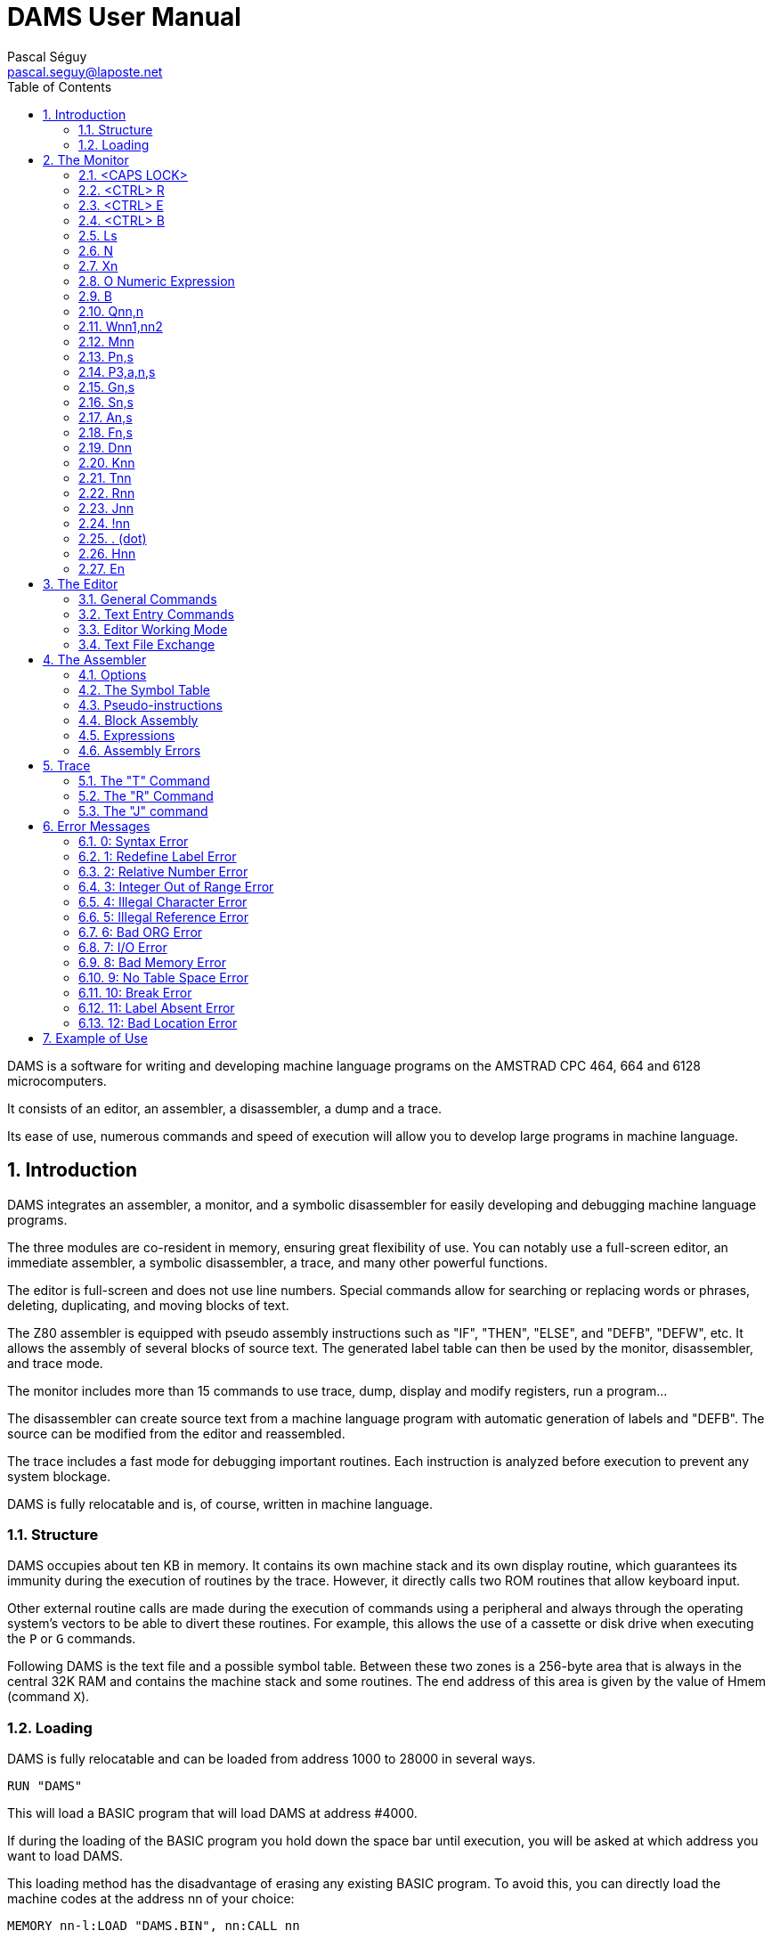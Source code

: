 DAMS User Manual
================
Pascal Séguy <pascal.seguy@laposte.net>
:toc:
:icons:
:numbered:


DAMS is a software for writing and developing machine language programs on the AMSTRAD CPC 464, 664 and 6128 microcomputers.

It consists of an editor, an assembler, a disassembler, a dump and a trace.

Its ease of use, numerous commands and speed of execution will allow you to develop large programs in machine language.



== Introduction ==


DAMS integrates an assembler, a monitor, and a symbolic disassembler for easily developing and debugging machine language programs.


The three modules are co-resident in memory, ensuring great flexibility of use.
You can notably use a full-screen editor, an immediate assembler, a symbolic disassembler, a trace, and many other powerful functions.

The editor is full-screen and does not use line numbers.
Special commands allow for searching or replacing words or phrases, deleting, duplicating, and moving blocks of text.

The Z80 assembler is equipped with pseudo assembly instructions such as "IF", "THEN", "ELSE", and "DEFB", "DEFW", etc.
It allows the assembly of several blocks of source text.
The generated label table can then be used by the monitor, disassembler, and trace mode.

The monitor includes more than 15 commands to use trace, dump, display and modify registers, run a program...

The disassembler can create source text from a machine language program with automatic generation of labels and "DEFB".
The source can be modified from the editor and reassembled.

The trace includes a fast mode for debugging important routines.
Each instruction is analyzed before execution to prevent any system blockage.

DAMS is fully relocatable and is, of course, written in machine language.



=== Structure ===

DAMS occupies about ten KB in memory.
It contains its own machine stack and its own display routine,
which guarantees its immunity during the execution of routines by the trace.
However, it directly calls two ROM routines that allow keyboard input.

Other external routine calls are made during the execution of commands using a peripheral and always through the operating system's vectors
to be able to divert these routines.
For example, this allows the use of a cassette or disk drive
when executing the `P` or `G` commands.

Following DAMS is the text file and a possible symbol table.
Between these two zones is a 256-byte area that is always in the central 32K RAM and contains the machine stack and some routines.
The end address of this area is given by the value of Hmem (command `X`).


=== Loading ===


DAMS is fully relocatable and can be loaded from address 1000 to 28000 in several ways.

..................................
RUN "DAMS"
..................................

This will load a BASIC program that will load DAMS at address #4000.

If during the loading of the BASIC program you hold down the space bar until execution, you will be asked at which address you want to load DAMS.

This loading method has the disadvantage of erasing any existing BASIC program.
To avoid this, you can directly load the machine codes at the address nn of your choice:

..............................................................
MEMORY nn-l:LOAD "DAMS.BIN", nn:CALL nn
..............................................................

In any case, to reenter DAMS, you just need to do `CALL nn`, where "nn" is the address at which it was loaded.

Similarly, a program executed by DAMS using the `J` command can end not with a "RET" but with a "JP nn".
This entry point saves the contents of the processor registers.

//////////////////////////////////////////////////////////////////////////////////////////////////
Another entry point that can be used is the monitor address equivalent to nn+2354.
However, this entry point does not save the contents of the registers.
//////////////////////////////////////////////////////////////////////////////////////////////////


== The Monitor ==

As soon as you access DAMS, the monitor takes control and waits for a command.
These commands can be typed in uppercase or lowercase.

NOTE: Since DAMS 1.1, the monitor mode cursor is "_"
to distinguish it from the editor mode.

=== <CAPS LOCK>

Switches between uppercase and lowercase and vice versa.

DAMS accepts both uppercase and lowercase characters.
The assembler also accepts lowercase characters.

=== <CTRL> R

Toggles the high-page indicator to LRAM or ROM.

* LRAM means that from 0 to #3FFF, there is RAM
* ROM means that from 0 to #3FFF, there is ROM

Make sure the indicator is correctly positioned before any command such as `D`, `H`, `K`, `T`, `R`, `J$`, etc.

=== <CTRL> E

Toggles the high-page indicator to URAM or EXT:n

* URAM means that from #C000 to #FFFF, there is RAM
* EXT:n means that the same area is occupied by ROM number n. (See command `E`).

As with the `<CTRL> R` command, make sure this indicator is correctly set.

=== <CTRL> B

Switches the display base.

All numbers displayed by DAMS will be in the base (10 or 16) selected by `<CTRL> B`.

=== Ls

Allows access to the editor at the chapter of the text specified by the string "s".
"s" must be a label in the text.

As soon as the characters of "s" match the first characters of the label, the text is displayed.

* If the string "s" is a ";", the text is displayed from the beginning.
* If the string "s" is empty, the text is displayed from the last cursor position ">".
* If the printer has been selected (`<CTRL> P`), then the text is sent to the printer.
* If the string "s" is not found in the text, the command has no effect.

=== N

Deletes the text file and the symbol table.

To resurrect a text file deleted by an accidental new,
poke 59 into the "Text" address (given by the `X` command).

=== Xn

`Xl` displays a symbol table (created by an assembly).

It can be printed if the printer has been selected beforehand.

`X0` or `X` gives various addresses occupied by DAMS:

Text:: This is the address of the first byte of the text file.
End:: This is the address of the last byte of the text file.
Hmem:: This is the address of the last byte occupied by DAMS (See `M` command).

=== O Numeric Expression

Evaluates the expression and displays the result.

All types of numbers and operators described in this manual can be used.

If a symbol table exists, labels can appear in the numeric expression.

------------------------------------------------------
O 3+2
=5
------------------------------------------------------

=== B

Returns to BASIC

=== Qnn,n

Pokes the value "n" at address "nn".

If "nn" is occupied by DAMS, error 12 is triggered.

"n" and "nn" can be numeric expressions.

=== Wnn1,nn2

Same effect as "Q" but on 2 bytes.

=== Mnn

Sets the last memory address occupied by DAMS (Hmem).

The entire memory area between the start address of DAMS and Hmem is exclusively reserved for DAMS.

Any command such as `Q`, `W`, `A`... that attempts to modify a memory byte occupied by DAMS,
is terminated by error 12.

The value of Hmem is displayed by the `X` command.

The lower the value of Hmem, the smaller the space reserved for the text file and vice versa.
However, the value of Hmem must be within the central 32K RAM.

You can try different values for "nn".
If this value is too low, error 12 is triggered; if it is too high, error 8 is triggered.

NOTE: This command destroys the symbol table.

=== Pn,s

Saves the file with the name "s".

* 0 : Saves the text file

* 1 : Saves the text file from the last cursor position ">".

* 2 : After an assembly, saves the object code.

=== P3,a,n,s


(Experimental, since DAMS 1.1)

Saves the memory area at address "a", with a length of "n", in the file named "s".
This is equivalent to the BASIC command:

                              SAVE "filename",B, address, length.

=== Gn,s

If "n" is omitted or zero,
loads the DAMS source file named "s".

NOTE: The text file is always loaded after the existing one (if there is one).

If "n" is specified (Experimental, since DAMS 1.1),
then this command is equivalent to the BASIC command:

                              LOAD "filename", address

=== Sn,s

DAMS holds two 16-character strings in memory which are used by the editor.
(See the `<COPY>` command of the editor).

"n" specifies the selected string (1 or 2) and "s" is the new string.

If "n" is equal to 0, the contents of the strings are simply displayed.

String "1" is the search string, and string 2 is the substitution string.

During input, these two strings are analyzed as phrases from the text file,
because they are related to it.
Therefore, a mnemonic must be preceded by a space,
and a string that is neither a mnemonic nor a label must be preceded by two spaces.

After each `S` command, the content of the two strings is displayed to see if they have been accepted
(and if the strings can therefore be found in the text file).

=== An,s

Assembles the text file with the "n" option and "s" as the name of the first block.

These two arguments are not mandatory. (See assembler)

=== Fn,s

Assembles the text file that is on magnetic media
with the "n" option and whose first block is named "s".

=== Dnn

Disassembles step by step from address "nn".

If the printer is selected, DAMS asks for the end address.

Pressing `Q` or `<CTRL> C` stops the disassembly.

Any other key continues the disassembly instruction by instruction.

=== Knn

Lists the memory from address "nn".

The 7th bit of the displayed characters is reset to 0.

`Q` or `<CTRL> C` ends the listing.

=== Tnn

First, displays the contents of the registers, then traces step by step (see trace).

`Q` or `<CTRL> C` returns to the monitor.

=== Rnn

Traces in fast mode from address "nn" (see trace).

`<CTRL> C` returns to Trace mode.

=== Jnn

Executes the program at address "nn".

After an assembly, if an "ENT" was in the text,
the `J` command without an argument executes the program at the address declared in the "ENT".

If "nn" exists, the program is launched in RAM.

Regardless of the indicators, the BC' register takes the value #7F8E and F' is reset to 0.

It is possible to pass another value to the BC' and F' registers to a program in RAM by doing `J$-$+nn`.
(see the `J$` command in the Trace section).

=== !nn

(Experimental, since DAMS 1.1)

Sets a breakpoint at address "nn".

When it is reached, the DAMS monitor takes control.
You can then enter trace mode (command `T`).

NOTE: Once reached, the breakpoint is automatically removed.

=== . (dot)

Allows modifying the contents of the processor's registers.

This can be useful before running a program (with `J` or `R`) or during a trace.

Examples:

* `.BC,2` :	Loads BC with the value 2
* `..BC,2` :	Loads B with the value 2
* `...BC,2` :	Loads C with the value 2
* +.BC',#7F8E+ : Loads BC' with the value #7F8E

=== Hnn

This command disassembles the memory from address "nn" and includes the disassembled text
in the text file starting from the last cursor position ">".

The disassembly is done in 2 passes to create a symbol table.

NOTE: The screen memory is necessarily used.

After `Hnn`, DAMS asks:

	Text ?

All bytes following the address you provide will be included in the text file as "DEFB".

Then DAMS asks:

	Code ?

If there is more machine language after the "DEFB", enter the address and so on.

If you do not respond to these questions by pressing <ENTER>, DAMS asks for the end address.

=== En

When the URAM indicator is on EXT, the concerned ROM is set by the `E` command.

"n" must be between 0 and 251.

0 sets the BASIC ROM, and 7 sets the floppy disk drive ROM.

== The Editor ==

The editor is accessed with the `L` command from the monitor.

It allows creating, modifying, adding, deleting, and duplicating text that will be submitted to the assembler.

In this editor, there are 2 modes to consider:

- The first mode, accessed via the `L` command, allows general commands.
- The second mode allows text entry.

=== General Commands ===

These allow navigation within the source.

==== <SHIFT> ←

WARNING: Change since DAMS 1.1, with DAMS 1.0 no <SHIFT> was needed.

Accesses the second editing mode:
Allows text entry starting from the line pointed to by the cursor ">".

After each carriage return, a new line is awaited.

A carriage return on an empty line exits this mode.

==== →

Allows correcting the line pointed to by the cursor ">".

A carriage return ends the correction.

If the line is empty at this point, no modification is made to the line, and the old line is displayed.

==== ↑

Moves the cursor ">" up one line or scrolls the text down if the cursor ">" is at the top.

==== <SHIFT> ↑

Previous page (since DAMS 1.1).
Moves the cursor 24 lines back in the text.

==== ↓

Moves the cursor ">" down one line or scrolls the text up if the cursor is already at the bottom.

==== <SHIFT> ↓

Next page (since DAMS 1.1).
Moves the cursor 24 lines forward in the text.

==== <DEL>

Deletes the line pointed to by the cursor ">".

==== <COPY>

Searches for the string S1 (defined by the `S` command of the monitor) from the cursor position ">".

If the string "S1" is found,
the page of text where it is found is displayed, and the line is pointed to by the cursor "$".

At this point,
pressing the "S" key replaces the string "S1" in the text with the string "S2"
(also defined by the `S` command of the monitor).

Then the new phrase is displayed, and the search for the string "S1" continues.

If the string "S2" from the monitor, substituted for the string "S1" in the text, results in an incorrect phrase,
the search will not continue until the phrase has been corrected.

Any key other than `S` pressed when the cursor "$" is displayed will bring back the cursor ">".

The following three commands use text pointers indicated by the character "@".
They must be the first and only characters on a line. The assembler ignores them.

==== <CTRL> D

Deletes all text between the first two text pointers, which are also deleted.

==== <CTRL> C

Duplicates the text between the first two text pointers at the current cursor position ">".

The text pointers are not duplicated.

==== <CTRL> K

Removes all text pointers.

=== Text Entry Commands ===

These are the commands usable in line editing mode.

==== <DEL>

Deletes the character before the cursor.

==== →

Moves the cursor forward by one character.

==== <SHIFT> →

Fast forward (since DAMS 1.1).
Moves the cursor 5 characters forward in the line.

==== ←

Moves the cursor backward by one character.

==== <SHIFT> ←

Fast backward (since DAMS 1.1).
Moves the cursor 5 characters backward in the line.

=== Editor Working Mode ===

It accepts phrases of up to 80 characters, which are divided into several zones:

LABELS  MNEMONICS  OPERANDS  COMMENTS

Example:

...............................................................................
LOOP  ADD A,(HL)    ; adds the value of (HL) to A
...............................................................................

A label must be written at the beginning of the line,
start with an alphabetical character, and not be a register name.

Its maximum length should not exceed 8 characters.

A mnemonic must always be preceded by a space.

NOTE: Since DAMS 1.1, this space can be omitted.

The maximum length of operands is 26 characters.

After each carriage return,
the editor analyzes the phrase, removing unnecessary spaces
and converting words into codes.
This greatly reduces the text file size and speeds up the assembly process.

If a phrase is incorrect, the editor returns the cursor to the erroneous area.

=== Text File Exchange ===

To assemble a text file created by another editor with DAMS,
it is necessary to adapt the file to DAMS format.

The following example generally shows how a line is encoded.

............................................................
Ex:    LOOP
LD HL, (LOOP + 5 )
L O O P
LD
H L , ( L O O P + 5 )
4C 4F 4F 50
80
48 4C 2C 28 4C 4F 4F 50 2B 35 29 0D
............................................................

#0D is the end-of-line character, and zero is the end-of-text character.

The Z80 mnemonics are encoded in one byte according to a table located at the address of TEXT-242.

The first mnemonic in this table is "LD" with the code #80, and the last is the assembly pseudo-instruction "END" with the code #CC.

The 7th bit of the last character of each mnemonic is set to 1 to indicate the end of the word.

#FF is the code for ";" (comment) and can be followed by an alphanumeric string.

NOTE: See damsdecode, a tool from the DAMS project written in C++ that allows encoding/decoding DAMS files.

== The Assembler ==

The `A` and `F` commands from the monitor allow assembling the text file.

This operation reads the text file (created with the editor) which constitutes the source program and transforms it into a sequence of codes (object program) that can be directly executed by the microprocessor.

The assembly is done in two passes, with the text being examined twice.

The argument "s" in the `A` and `F` commands indicates that the text is organized in blocks and is on a magnetic medium.
"s" is the name of the first block.

The `A` command means that the first block is already in memory and does not need to be loaded.
It must also be on the magnetic medium for the second pass.

The `F` command means that the first block is not in memory and must be loaded.

=== Options ===

The argument "n" in the `A` and `F` commands defines the selected options.

Most of these options can be selected simultaneously by adding them.

==== Option 1

Indicates to the assembler that it should use the 16 KB screen memory to store the symbol table.
This is useful when the text file is very large or when DAMS is run at a high address.

If the screen memory is insufficient to store all labels, the assembly will be stopped by error 9.

NOTE: When this option is selected, the first missing label stops the assembly.

==== Option 2

Indicates to the assembler that it should place the object code after the symbol table or, if option 1 is also selected, after the Hmem address given by the `X` command.

However, the text will be assembled to be executed at the address given by the "ORG" in the text.

NOTE: When accessed via the `F` command, option 2 is automatically selected.
In this case, the assembler asks for the address where it should place the object code.

==== Option 4

(Experimental, since DAMS 1.1)

Generates a listing during the second pass of the assembly.

If the text line being assembled generates code,
the address of these codes is displayed
(in the base selected by `<CTRL> B`), followed by the
generated codes and the source text.

If the text line does not generate code (e.g., a comment or a label),
only the text line is displayed.

NOTE: This listing can be printed if the printer has been selected with `<CTRL> P`.

If the output is to the screen, a key must be pressed to assemble the next line.

Option 1 takes priority and cancels this option
unless the text is printed.

==== Option 8

(Experimental, since DAMS 1.1)

Option 8 allows the object code to be written to the disk during assembly, thus freeing up memory to store text blocks or the symbol table.
However, a 2KB zone is needed as an output buffer. DAMS calculates the address of this zone unless the assembly is to be done in blocks. In this case, the question:

                              Object code address?

is used to determine the address of the output buffer.
The higher this buffer address, the more space is available for the symbol table or text.

This address must be at least 2070 bytes lower than the value of HRAM because the assembler buffer follows the output buffer, needing at least 20 bytes or as large as the largest "DEFS" in the text file.

The generated file is an ASCII file of hexadecimal characters, where 2 characters correspond to 1 machine code.
The BASIC instruction:

                              INPUT #9,a$

will read 32 characters, grouped in pairs to correspond to 16 machine codes.

To reload these machine codes into memory, the new monitor command must be used:

                      G address,filename

At the end, the number of loaded bytes is displayed.
If the file is not an ASCII type, it is loaded into memory as a binary file.

To save this memory area as a binary file, use the new monitor command:

                      P3,address,length,filename


==== Option 128

This option exists only in the "developer" version of DAMS.
It generates a relocation table during assembly, appended to the end of the code, and used by DAMS itself at startup to dynamically relocate.

Typically, DAMS is generated by itself by:

	F128,D1.BIN

This feature is specific to DAMS itself and was not designed for the end user.


=== The Symbol Table ===

The symbol table contains labels and their values.

It is created during the first pass of assembly and is located at the Hmem address or at #C000 if option 1 is selected.

After assembly, it remains usable and can be viewed (and printed) with the `X1` command.
If option 1 is selected, it is destroyed at the end of the assembly.

During its creation,
if it attempts to overwrite the object code or exceed HRAM, it will be immediately copied into the screen memory to avoid stopping the assembly.


=== Pseudo-instructions  ===

Besides the standard Z80 assembly language, DAMS accepts the following assembly commands.
They must be entered as mnemonics, not as labels.

==== ORG nn

Defines the origin or the address at which the text should be assembled.

If option 2 is selected, ORG is only used to assign values to labels.

If ORG is omitted or if option 2 is selected, DAMS displays the address where it places the object code.


==== Label EQU nn

The symbol "Label" takes the value "nn". "nn" must be a constant or a previously defined label.


==== DEFB n1, n2, n3...

Each memory byte takes the value "n".


==== DEFW nn1, nn2, nn3...

Each group of 2 bytes takes the value "nn".


==== DEFS nn, n

Skips "nn" bytes. If "n" is present, the "nn" bytes are filled with the value "n".


==== DEFM s

The following bytes are filled with the string "s".


==== ENT nn

Signals to the monitor `J` command that the program entry point will be the address "nn".


==== IF expression

Evaluates the expression.

If the expression equals 0, the assembly is invalidated until an `ELSE` or `END` appears.


==== ELSE

Validates or invalidates the assembly.


==== END

Validates the assembly of the following lines.




=== Block Assembly ===


When the text file exceeds 20 KB,
it becomes necessary to split it into blocks for assembly,
otherwise there is not enough memory to hold both the object code and the symbol table.

NOTE: A disk drive is almost essential for block assembly,
as each block must be loaded twice, once per pass.

Each block to be assembled must end with the assembly command `*F,s`
where the string "s" is the name of the next block.

This assembly command must be typed in the label area and must be the only instruction on the line.

The last block should not include this assembly command.


=== Expressions ===

Expressions that DAMS works with must be a sequence of terms separated by operators.

The terms and operators accepted by DAMS are as follows:


[width="40%"]
.Terms
|=====================================================
|+12+       | Decimal numeric constant.
|+#20+      | Hexadecimal numeric constant.
|+%10110+   | Binary numeric constant.
|+"a"+      | Numeric constant ASCII code of the character "a".
|+VALUE+    | A label to which an assembly has assigned a value.
|+$+        | Represents the current value of the address counter.
|+:x+       | Gives the content of the byte addressed by x (PEEK).
|+::x+      | Gives the content of the 2 bytes addressed by x (DEEK).
|=====================================================


[width="40%"]
.Operators
|=====================================================
| `+`        | Addition
| `-`        | Subtraction
| `*`        | Multiplication
| `/`        | Division
| `&`        | Logical AND
| `@`        | Logical OR
| `!`        | Logical XOR
| `?`        | Modulo function
|=====================================================


=== Assembly Errors ===

As soon as DAMS encounters an error, it stops the assembly and displays an error message.

Access the editor with `L` and the line pointed to by the ">" cursor is the line where the error occurred.

If option 1 is not used, a missing label does not stop the assembly and is simply signaled.


== Trace ==

It allows you to execute a program instruction by instruction and view
the content of the processor registers after each instruction.

This is an effective way to find errors in a machine language program.


=== The "T" Command ===

When you enter `T`, the content of the registers and the first 16 stack bytes are displayed.

You can press `Q` or `<CTRL> C` to return to the monitor.

If you press another key, the instruction addressed by the PC register is disassembled,
executed, and the content of the registers is displayed again.
Thus, instruction by instruction, you can see if your routine has the desired effect.

Before being executed, each instruction is tested to avoid destroying DAMS.
Any attempt to modify the memory area between the start address of DAMS and Hmem
results in error 12.

Instructions that modify the RAM/ROM configuration also modify the high page indicators.

During a trace, you can return to the monitor to, for example,
modify a value in a register and continue tracing by entering `T`;
but if you have used a command that modifies the address counter, such as `D`, `A`, `K`, `H`,
you must continue tracing by entering `Tnn`, where "nn" is the address where you interrupted the tracing.


=== The "R" Command ===

Allows tracing in fast mode.

Disassembly and register contents are not displayed, but instructions
are tested before being executed.

When you enter this command,
DAMS stores the value of the SP register and returns to "normal trace" mode when
the SP register has the stored value plus 2,
i.e., when it has executed a "RET" or a "POP", etc.

The `R` command is therefore not critical and can be launched in many cases without danger.

If `R` does not return (e.g., the program loops),
`<CTRL> C` will stop it and return to "normal trace" mode.



=== The "J" command ===

`J` allows you to execute a machine language routine in RAM.

`J$` executes a routine at the address contained in the PC, and in this case,
"$" indicates that the routine is in ROM or RAM depending on the high page indicators and the value of the PC register.

`J$` does not modify the values of the BC' and AF' registers.
During a trace, it is therefore preferable to use `J$`.

Before executing a `J` command, ensure that the SP register has a value within the central 32 KB of RAM.

Caution! `R` can be executed at any location within a routine,
but `J` must be executed at the start of an error-free routine.


== Error Messages ==

Displaying an error message causes a return to the monitor.

Here is a list of error messages and the cases in which they may appear:


=== 0: Syntax Error

A command was not recognized or its syntax is incorrect.

During assembly, a line is erroneous.


=== 1: Redefine Label Error

During assembly,
a label has the same name as another, and a label cannot have two values.


=== 2: Relative Number Error

The relative displacement of a JR or the index of an IX or IY register has a value out of range.


=== 3: Integer Out of Range Error

This error occurs whenever a number should be within the ranges 0 to +255 or 0 to +65535, and you have not respected this range.


=== 4: Illegal Character Error

During assembly, a character in a label or the line is illegal.


=== 5: Illegal Reference Error

During assembly:

- An expression following an "EQU", "ORG", or "DEFS" contains a label that has not been defined.
- The assembly command "*F,s" was found, but the text file is not assembled by block.


=== 6: Bad ORG Error

During assembly:

- The value following "ORG" is an address occupied by DAMS.
- The origin address is below DAMS, but the extent of the object code has attempted to overlap DAMS.


=== 7: I/O Error

Closes any operation with a device that has failed.


=== 8: Bad Memory Error

During source loading:
The size of the text file you are trying to load exceeds the current memory size (command `M`).

Under the editor:
There is no more space to add this line.
You might be able to make space with the command `M`.

During assembly:
The object code has attempted to exceed the upper memory limit (HRAM).
To remedy this, reassemble with option 1 or reload DAMS to a lower address or modify HRAM.


=== 9: No Table Space Error

During assembly:
Option 1 has been selected, and the symbol table requires more than 16 KB.


=== 10: Break Error

You interrupted an operation.


=== 11: Label Absent Error

This error never occurs during assembly but when you enter a command whose expression contains a label not in the symbol table.


=== 12: Bad Location Error

A command such as `Q` or `W` attempted to modify a byte occupied by DAMS.

During a trace (command `T` or `R`), an instruction such as "LD (HL),a",
"LDDR" etc., would have destroyed or compromised DAMS.

The argument of the `M` command is too low.


== Example of Use ==

You have just loaded DAMS, the text file is empty, and the monitor is waiting for a command.

Enter `L`, then `<SHIFT> <-` and type the following program:

----------------------------------------------------------------------------
;
    ORG 40000    ; the program will be located at address 40000
START
    ENT $
;
    LD A,"A"
    LD B,26
LOOP
    CALL #BB5A   ; Displays the character contained in A
    INC A
    DJNZ LOOP    ; Loop 26 times
    RET
END
----------------------------------------------------------------------------

Assemble it: `A`

Execute it: `J`

Disassemble it: `D START`

Trace it: `T START`

Press <ENTER> until the PC shows #BB5A.

At that point, if you have the time,
keep pressing <ENTER> and you will trace the ROM routine that displays a character on the screen,
otherwise, press "Q" and then `R`.

Do this 2 or 3 times around the loop this way, then after the "INC A" type "Q" and `R`.

The loop will then trace itself until the B register equals zero.

At that point, the contents of the registers are displayed and the PC has taken the value that was at the top of the stack before tracing the routine.

The "RET" has thus been executed. To return to the monitor, type "Q".

Now enter: `H START`

DAMS asks: Text? Press <ENTER>

DAMS asks: End? Enter "END"

Immediately you find yourself in the editor and you can see that the machine codes have been disassembled and included in the text,
from the last position of the ">" cursor.

A label has also been created.

A label starting with an "R" is an address reached by a relative jump.

If a label occupies a line by itself, it means that several relative jumps lead to that address.

An address called by a "CALL" or a "JMP" generates an empty comment line and a label starting with a "W".

